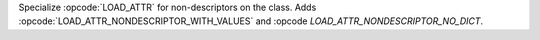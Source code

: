 Specialize :opcode:`LOAD_ATTR` for non-descriptors on the class. Adds
:opcode:`LOAD_ATTR_NONDESCRIPTOR_WITH_VALUES` and :opcode
`LOAD_ATTR_NONDESCRIPTOR_NO_DICT`.
